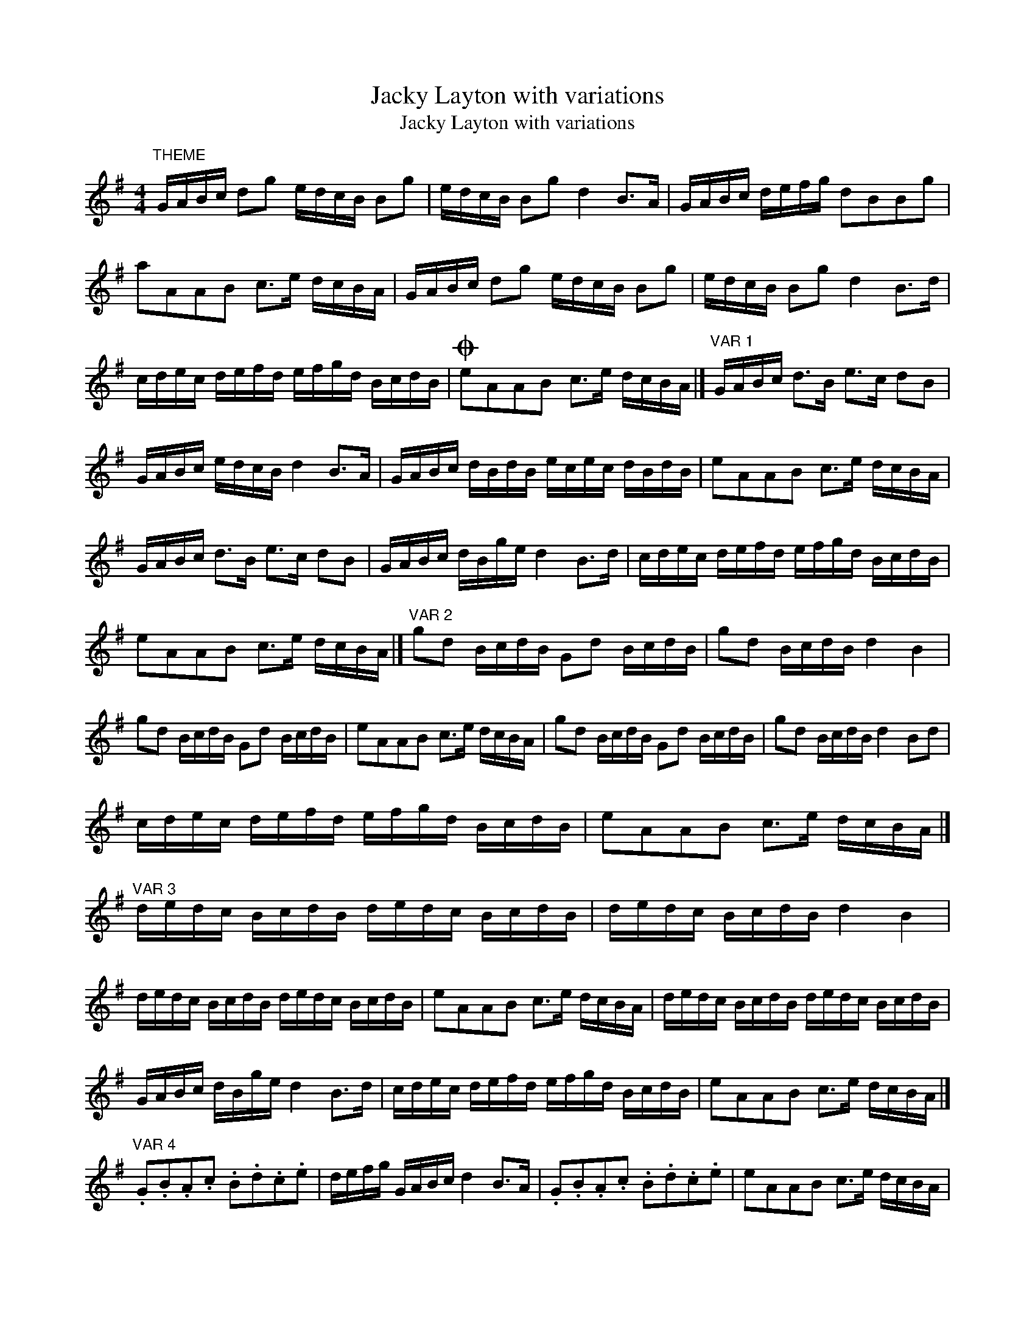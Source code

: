 X:1
T:Jacky Layton with variations
T:Jacky Layton with variations
L:1/8
M:4/4
K:G
V:1 treble 
V:1
"^THEME" G/A/B/c/ dg e/d/c/B/ Bg | e/d/c/B/ Bg d2 B>A | G/A/B/c/ d/e/f/g/ dBBg | %3
 aAAB c>e d/c/B/A/ | G/A/B/c/ dg e/d/c/B/ Bg | e/d/c/B/ Bg d2 B>d | %6
 c/d/e/c/ d/e/f/d/ e/f/g/d/ B/c/d/B/ |O eAAB c>e d/c/B/A/ |]"^VAR 1" G/A/B/c/ d>B e>c dB | %9
 G/A/B/c/ e/d/c/B/ d2 B>A | G/A/B/c/ d/B/d/B/ e/c/e/c/ d/B/d/B/ | eAAB c>e d/c/B/A/ | %12
 G/A/B/c/ d>B e>c dB | G/A/B/c/ d/B/g/e/ d2 B>d | c/d/e/c/ d/e/f/d/ e/f/g/d/ B/c/d/B/ | %15
 eAAB c>e d/c/B/A/ |]"^VAR 2" gd B/c/d/B/ Gd B/c/d/B/ | gd B/c/d/B/ d2 B2 | %18
 gd B/c/d/B/ Gd B/c/d/B/ | eAAB c>e d/c/B/A/ | gd B/c/d/B/ Gd B/c/d/B/ | gd B/c/d/B/ d2 Bd | %22
 c/d/e/c/ d/e/f/d/ e/f/g/d/ B/c/d/B/ | eAAB c>e d/c/B/A/ |] %24
"^VAR 3" d/e/d/c/ B/c/d/B/ d/e/d/c/ B/c/d/B/ | d/e/d/c/ B/c/d/B/ d2 B2 | %26
 d/e/d/c/ B/c/d/B/ d/e/d/c/ B/c/d/B/ | eAAB c>e d/c/B/A/ | d/e/d/c/ B/c/d/B/ d/e/d/c/ B/c/d/B/ | %29
 G/A/B/c/ d/B/g/e/ d2 B>d | c/d/e/c/ d/e/f/d/ e/f/g/d/ B/c/d/B/ | eAAB c>e d/c/B/A/ |] %32
"^VAR 4" .G.B.A.c .B.d.c.e | d/e/f/g/ G/A/B/c/ d2 B>A | .G.B.A.c .B.d.c.e | eAAB c>e d/c/B/A/ | %36
 G/A/B/G/ A/B/c/A/ B/c/d/B/ c/d/e/c/ | d/e/f/d/ e/f/g/e/ d2 B2 | %38
 c/d/e/c/ d/e/f/d/ e/f/g/d/ B/c/d/B/ | eAAB c>e d/c/B/A/ |] %40
"^VAR 5" g/f/e/d/ B/c/d/B/ g/f/e/d/ B/c/d/B/ | g/f/e/d/ B/c/d/B/ d2 B2 | %42
 g/f/e/d/ B/c/d/B/ g/f/e/d/ B/c/d/B/ | eAAB c>e d/c/B/A/ | g/f/e/d/ B/c/d/B/ g/f/e/d/ B/c/d/B/ | %45
 G/A/B/c/ d/B/g/e/ d2 B>d | c/d/e/c/ d/e/f/d/ e/f/g/d/ B/c/d/B/ | eAAB c>e d/c/B/A/ |] %48
"^VAR 6" g2 g2 gg B/c/d/B/ | g>f a/g/f/e/ d2 B2 | g/f/e/g/ f/e/d/f/ e/d/c/e/ d/c/B/d/ | %51
 eAAB c>e d/c/B/A/ | g2 g2 gg B/c/d/B/ | g>f a/g/f/e/ d2 B2 | c/d/e/c/ d/e/f/d/ e/f/g/d/ B/c/d/B/ | %55
 eAAB c>e d/c/B/A/ |]"^VAR 7" G/A/B/c/ d/B/G/B/ g/B/G/B/ d/B/G/B/ | G/A/B/c/ d/B/g/e/ d2 B2 | %58
 G/A/B/c/ d/B/G/B/ g/B/G/B/ d/B/G/B/ | eAAB c>e d/c/B/A/ | G/A/B/c/ d/B/G/B/ g/B/G/B/ d/B/G/B/ | %61
 G/A/B/c/ d/B/g/e/ d2 B2 | c/d/e/c/ d/e/f/d/ e/f/g/d/ B/c/d/B/ | eAAB c>e d/c/B/A/ |] %64
"^VAR 8" G/A/B/c/ d/g/f/g/ G/g/f/g/ B/g/f/g/ | G/A/B/c/ d/g/f/g/ d2 B>A | %66
 G/A/B/c/ d/g/f/g/ G/g/f/g/ B/g/f/g/ | a>AAB c>e d/c/B/A/ | G/A/B/c/ d/g/f/g/ G/g/f/g/ B/g/f/g/ | %69
 G/A/B/c/ e/d/c/B/ g>e dB | c/d/e/c/ d/e/f/d/ e/f/g/d/ B/c/d/B/ | eAAB c>e d/c/B/A/!D.C.! |] %72

